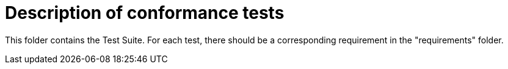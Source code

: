 # Description of conformance tests

This folder contains the Test Suite.
For each test, there should be a corresponding requirement in the "requirements" folder.
